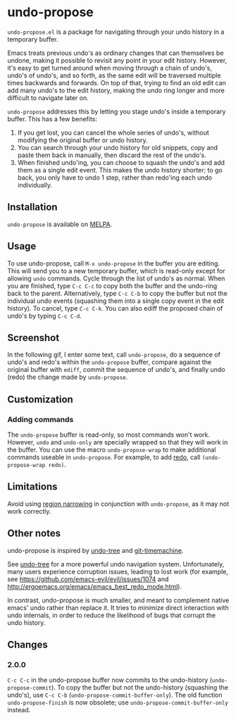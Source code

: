 * undo-propose

~undo-propose.el~ is a package for navigating through your undo history
in a temporary buffer.

Emacs treats previous undo's as ordinary changes that can themselves be undone,
making it possible to revisit any point in your edit history.
However, it's easy to get turned around when moving through a chain of undo's, undo's of undo's,
and so forth, as the same edit will be traversed multiple times backwards and forwards.
On top of that, trying to find an old edit can add many undo's to the edit history,
making the undo ring longer and more difficult to navigate later on.

~undo-propose~ addresses this by letting you stage undo's inside a temporary buffer.
This has a few benefits:
1. If you get lost, you can cancel the whole series of undo's, without modifying the original buffer or undo history.
2. You can search through your undo history for old snippets, copy and paste them back in manually, then discard the rest of the undo's.
3. When finished undo'ing, you can choose to squash the undo's and add them as a single edit event. This makes the undo history shorter; to go back, you only have to undo 1 step, rather than redo'ing each undo individually.

** Installation

~undo-propose~ is available on [[https://melpa.org/#/][MELPA]].

** Usage

To use undo-propose, call ~M-x undo-propose~ in the buffer you are editing.
This will send you to a new temporary buffer, which is read-only except
for allowing ~undo~ commands.  Cycle through the list of undo's as normal.
When you are finished, type ~C-c C-c~ to copy both the buffer and the undo-ring
back to the parent. Alternatively, type ~C-c C-b~ to copy the buffer but
not the individual undo events (squashing them into a single copy event in the edit history). To cancel, type ~C-c C-k~.  You can also
ediff the proposed chain of undo's by typing ~C-c C-d~.

** Screenshot

In the following gif, I enter some text, call ~undo-propose~, do a sequence of undo's and redo's within the ~undo-propose~ buffer, compare against the original buffer with ~ediff~, commit the sequence of undo's, and finally undo (redo) the change made by ~undo-propose~.

[[./assets/undo-ediff-commit-undo-redo.gif]]

** Customization
*** Adding commands

The ~undo-propose~ buffer is read-only, so most commands won't work.
However, ~undo~ and ~undo-only~ are specially wrapped so that they will work in the buffer.
You can use the macro ~undo-propose-wrap~ to make additional commands useable in ~undo-propose~.
For example, to add [[https://www.emacswiki.org/emacs/RedoMode][redo]],
call ~(undo-propose-wrap redo)~.

** Limitations

Avoid using [[https://www.gnu.org/software/emacs/manual/html_node/emacs/Narrowing.html][region narrowing]] in conjunction with ~undo-propose~, as it may not work correctly.

** Other notes

undo-propose is inspired by [[https://www.emacswiki.org/emacs/UndoTree][undo-tree]] and [[https://melpa.org/#/git-timemachine][git-timemachine]].

See [[https://www.emacswiki.org/emacs/UndoTree][undo-tree]] for a more powerful undo navigation system. Unfortunately, many users experience corruption issues, leading to lost work (for example, see [[https://github.com/emacs-evil/evil/issues/1074]] and [[http://ergoemacs.org/emacs/emacs_best_redo_mode.html]]).

In contrast, undo-propose is much smaller, and meant to complement native emacs' undo rather than replace it. It tries to minimize direct interaction with undo internals, in order to reduce the likelihood of bugs that corrupt the undo history.
** Changes
*** 2.0.0

~C-c C-c~ in the undo-propose buffer now commits to the undo-history (~undo-propose-commit~).
To copy the buffer but not the undo-history (squashing the undo's), use ~C-c C-b~ (~undo-propose-commit-buffer-only~).
The old function ~undo-propose-finish~ is now obsolete; use ~undo-propose-commit-buffer-only~ instead.
